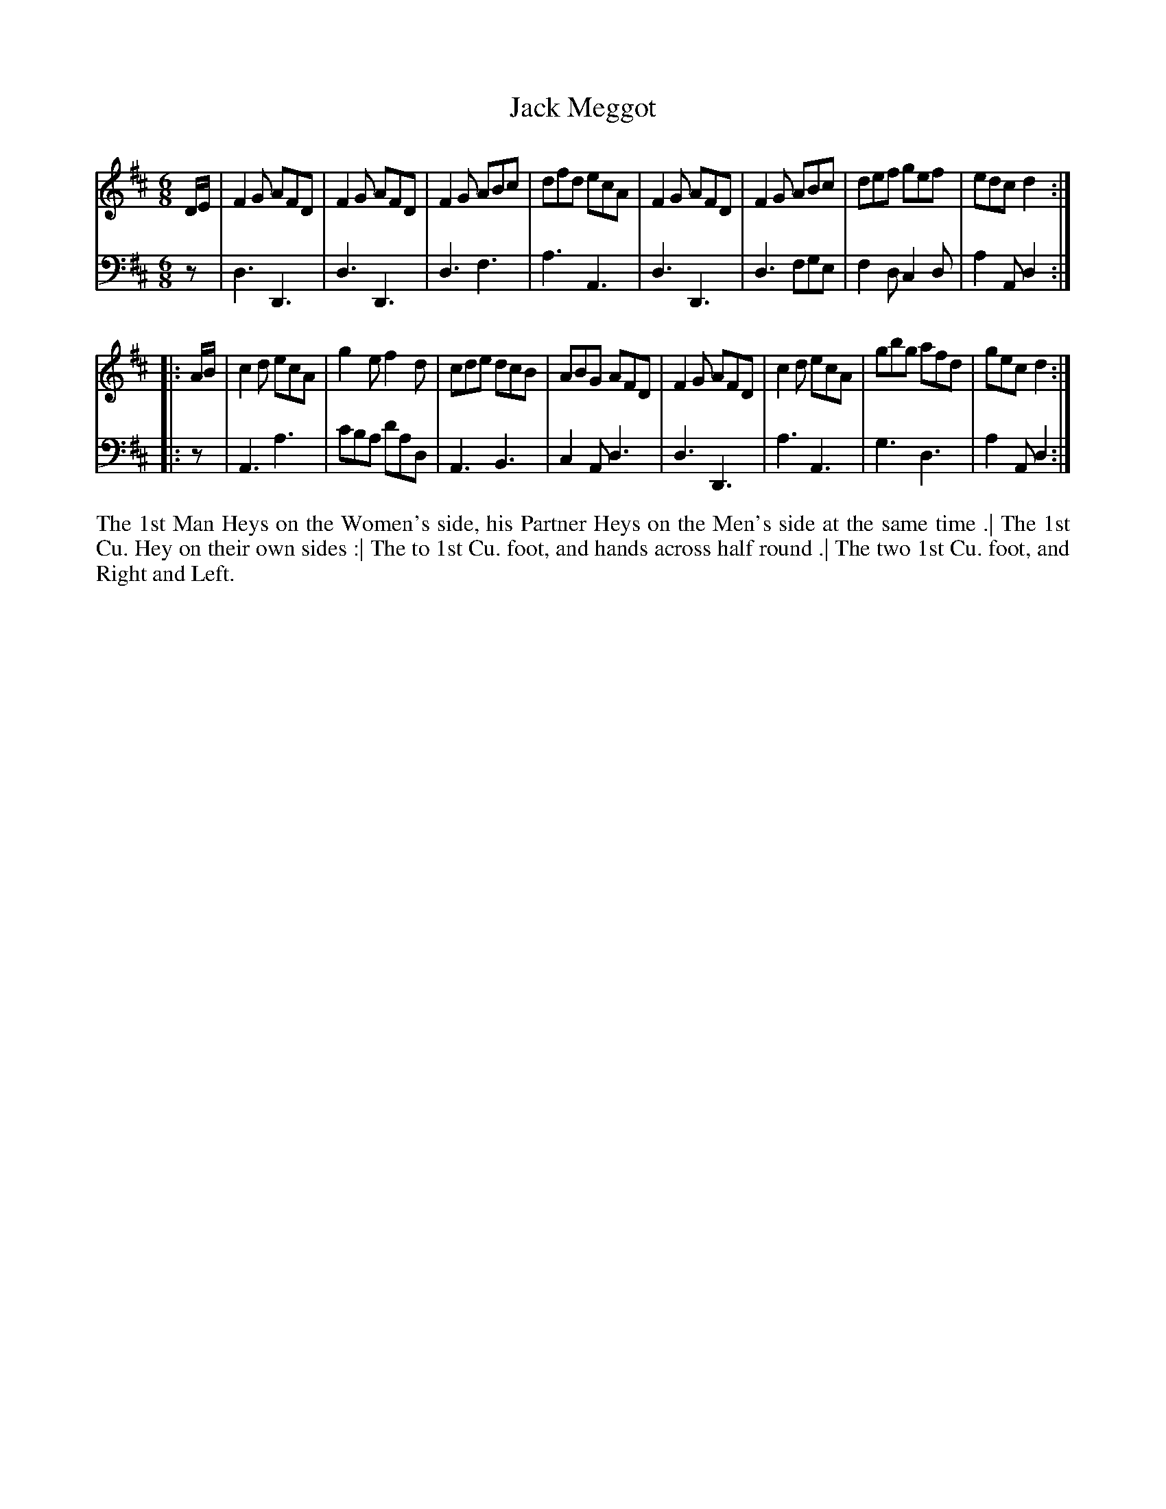 X: 4318
T: Jack Meggot
N: Pub: J. Walsh, London, 1748
Z: 2012 John Chambers <jc:trillian.mit.edu>
M: 6/8
L: 1/8
K: D
%
V: 1
D/E/ |\
F2G AFD | F2G AFD | F2G ABc | dfd ecA |\
F2G AFD | F2G ABc | def gef | edc d2 :|
|: A/B/ |\
c2d ecA | g2e f2d | cde dcB | ABG AFD |\
F2G AFD | c2d ecA | gbg afd | gec d2 :|
%
V: 2 clef=bass middle=d
z |\
d3 D3 | d3 D3  | d3  f3  | a3  A3 |\
d3 D3 | d3 fge | f2d c2d | a2A d2 :|
|: z |\
A3 a3 | c'ba d'ad | A3 B3 | c2A d3 |\
d3 D3 | a3   A3   | g3 d3 | a2A d2 :|
%%begintext align
The 1st Man Heys on the Women's side,
his Partner Heys on the Men's side at the same time .|
The 1st Cu. Hey on their own sides :|
The to 1st Cu. foot, and hands across half round .|
The two 1st Cu. foot, and Right and Left.
%%endtext
